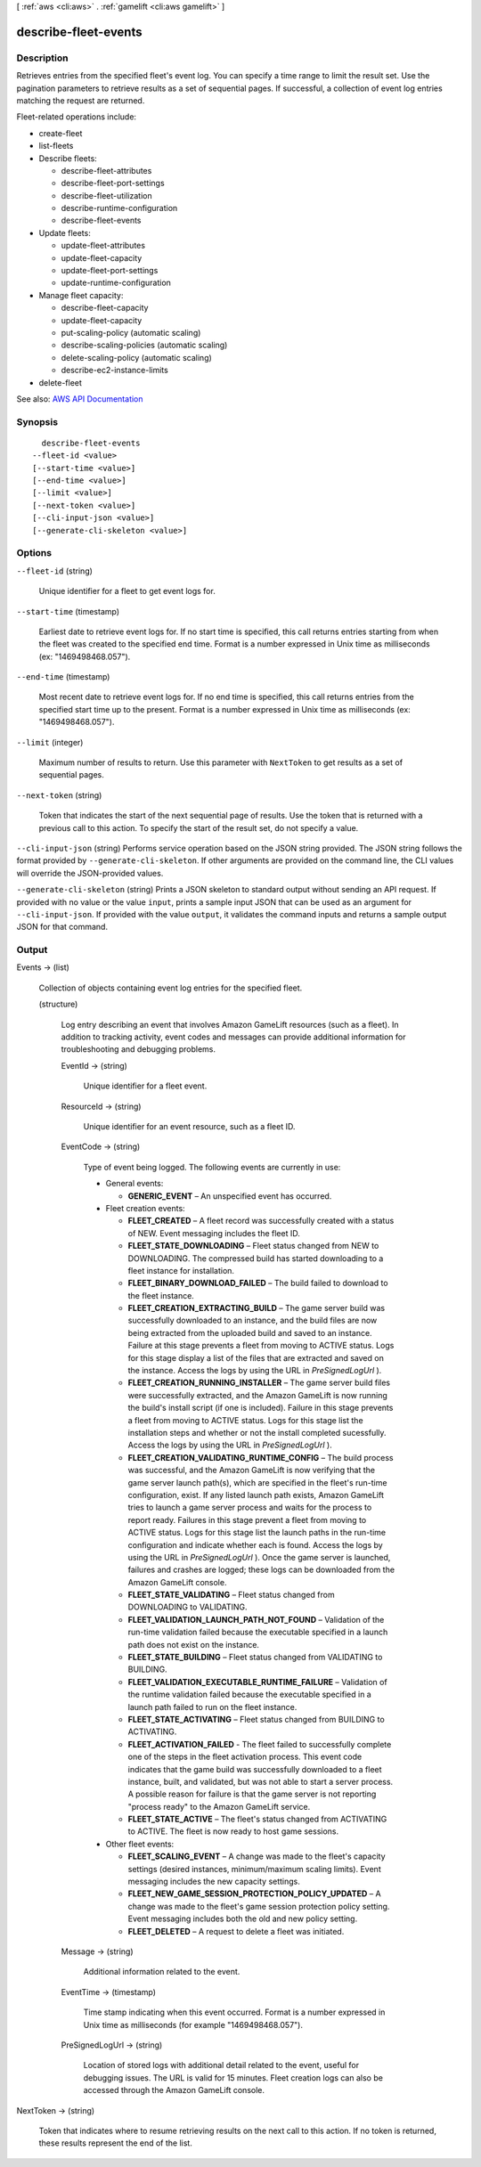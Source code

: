 [ :ref:`aws <cli:aws>` . :ref:`gamelift <cli:aws gamelift>` ]

.. _cli:aws gamelift describe-fleet-events:


*********************
describe-fleet-events
*********************



===========
Description
===========



Retrieves entries from the specified fleet's event log. You can specify a time range to limit the result set. Use the pagination parameters to retrieve results as a set of sequential pages. If successful, a collection of event log entries matching the request are returned.

 

Fleet-related operations include:

 

 
*  create-fleet   
 
*  list-fleets   
 
* Describe fleets: 

   
  *  describe-fleet-attributes   
   
  *  describe-fleet-port-settings   
   
  *  describe-fleet-utilization   
   
  *  describe-runtime-configuration   
   
  *  describe-fleet-events   
   

 
 
* Update fleets: 

   
  *  update-fleet-attributes   
   
  *  update-fleet-capacity   
   
  *  update-fleet-port-settings   
   
  *  update-runtime-configuration   
   

 
 
* Manage fleet capacity: 

   
  *  describe-fleet-capacity   
   
  *  update-fleet-capacity   
   
  *  put-scaling-policy (automatic scaling) 
   
  *  describe-scaling-policies (automatic scaling) 
   
  *  delete-scaling-policy (automatic scaling) 
   
  *  describe-ec2-instance-limits   
   

 
 
*  delete-fleet   
 



See also: `AWS API Documentation <https://docs.aws.amazon.com/goto/WebAPI/gamelift-2015-10-01/DescribeFleetEvents>`_


========
Synopsis
========

::

    describe-fleet-events
  --fleet-id <value>
  [--start-time <value>]
  [--end-time <value>]
  [--limit <value>]
  [--next-token <value>]
  [--cli-input-json <value>]
  [--generate-cli-skeleton <value>]




=======
Options
=======

``--fleet-id`` (string)


  Unique identifier for a fleet to get event logs for.

  

``--start-time`` (timestamp)


  Earliest date to retrieve event logs for. If no start time is specified, this call returns entries starting from when the fleet was created to the specified end time. Format is a number expressed in Unix time as milliseconds (ex: "1469498468.057").

  

``--end-time`` (timestamp)


  Most recent date to retrieve event logs for. If no end time is specified, this call returns entries from the specified start time up to the present. Format is a number expressed in Unix time as milliseconds (ex: "1469498468.057").

  

``--limit`` (integer)


  Maximum number of results to return. Use this parameter with ``NextToken`` to get results as a set of sequential pages.

  

``--next-token`` (string)


  Token that indicates the start of the next sequential page of results. Use the token that is returned with a previous call to this action. To specify the start of the result set, do not specify a value.

  

``--cli-input-json`` (string)
Performs service operation based on the JSON string provided. The JSON string follows the format provided by ``--generate-cli-skeleton``. If other arguments are provided on the command line, the CLI values will override the JSON-provided values.

``--generate-cli-skeleton`` (string)
Prints a JSON skeleton to standard output without sending an API request. If provided with no value or the value ``input``, prints a sample input JSON that can be used as an argument for ``--cli-input-json``. If provided with the value ``output``, it validates the command inputs and returns a sample output JSON for that command.



======
Output
======

Events -> (list)

  

  Collection of objects containing event log entries for the specified fleet.

  

  (structure)

    

    Log entry describing an event that involves Amazon GameLift resources (such as a fleet). In addition to tracking activity, event codes and messages can provide additional information for troubleshooting and debugging problems.

    

    EventId -> (string)

      

      Unique identifier for a fleet event.

      

      

    ResourceId -> (string)

      

      Unique identifier for an event resource, such as a fleet ID.

      

      

    EventCode -> (string)

      

      Type of event being logged. The following events are currently in use:

       

       
      * General events: 

         
        * **GENERIC_EVENT** – An unspecified event has occurred. 
         

       
       
      * Fleet creation events: 

         
        * **FLEET_CREATED** – A fleet record was successfully created with a status of NEW. Event messaging includes the fleet ID. 
         
        * **FLEET_STATE_DOWNLOADING** – Fleet status changed from NEW to DOWNLOADING. The compressed build has started downloading to a fleet instance for installation. 
         
        * **FLEET_BINARY_DOWNLOAD_FAILED** – The build failed to download to the fleet instance. 
         
        * **FLEET_CREATION_EXTRACTING_BUILD** – The game server build was successfully downloaded to an instance, and the build files are now being extracted from the uploaded build and saved to an instance. Failure at this stage prevents a fleet from moving to ACTIVE status. Logs for this stage display a list of the files that are extracted and saved on the instance. Access the logs by using the URL in *PreSignedLogUrl* ). 
         
        * **FLEET_CREATION_RUNNING_INSTALLER** – The game server build files were successfully extracted, and the Amazon GameLift is now running the build's install script (if one is included). Failure in this stage prevents a fleet from moving to ACTIVE status. Logs for this stage list the installation steps and whether or not the install completed sucessfully. Access the logs by using the URL in *PreSignedLogUrl* ).  
         
        * **FLEET_CREATION_VALIDATING_RUNTIME_CONFIG** – The build process was successful, and the Amazon GameLift is now verifying that the game server launch path(s), which are specified in the fleet's run-time configuration, exist. If any listed launch path exists, Amazon GameLift tries to launch a game server process and waits for the process to report ready. Failures in this stage prevent a fleet from moving to ACTIVE status. Logs for this stage list the launch paths in the run-time configuration and indicate whether each is found. Access the logs by using the URL in *PreSignedLogUrl* ). Once the game server is launched, failures and crashes are logged; these logs can be downloaded from the Amazon GameLift console.  
         
        * **FLEET_STATE_VALIDATING** – Fleet status changed from DOWNLOADING to VALIDATING. 
         
        * **FLEET_VALIDATION_LAUNCH_PATH_NOT_FOUND** – Validation of the run-time validation failed because the executable specified in a launch path does not exist on the instance. 
         
        * **FLEET_STATE_BUILDING** – Fleet status changed from VALIDATING to BUILDING. 
         
        * **FLEET_VALIDATION_EXECUTABLE_RUNTIME_FAILURE** – Validation of the runtime validation failed because the executable specified in a launch path failed to run on the fleet instance. 
         
        * **FLEET_STATE_ACTIVATING** – Fleet status changed from BUILDING to ACTIVATING.  
         
        * **FLEET_ACTIVATION_FAILED** - The fleet failed to successfully complete one of the steps in the fleet activation process. This event code indicates that the game build was successfully downloaded to a fleet instance, built, and validated, but was not able to start a server process. A possible reason for failure is that the game server is not reporting "process ready" to the Amazon GameLift service. 
         
        * **FLEET_STATE_ACTIVE** – The fleet's status changed from ACTIVATING to ACTIVE. The fleet is now ready to host game sessions. 
         

       
       
      * Other fleet events: 

         
        * **FLEET_SCALING_EVENT** – A change was made to the fleet's capacity settings (desired instances, minimum/maximum scaling limits). Event messaging includes the new capacity settings. 
         
        * **FLEET_NEW_GAME_SESSION_PROTECTION_POLICY_UPDATED** – A change was made to the fleet's game session protection policy setting. Event messaging includes both the old and new policy setting.  
         
        * **FLEET_DELETED** – A request to delete a fleet was initiated. 
         

       
       

      

      

    Message -> (string)

      

      Additional information related to the event.

      

      

    EventTime -> (timestamp)

      

      Time stamp indicating when this event occurred. Format is a number expressed in Unix time as milliseconds (for example "1469498468.057").

      

      

    PreSignedLogUrl -> (string)

      

      Location of stored logs with additional detail related to the event, useful for debugging issues. The URL is valid for 15 minutes. Fleet creation logs can also be accessed through the Amazon GameLift console.

      

      

    

  

NextToken -> (string)

  

  Token that indicates where to resume retrieving results on the next call to this action. If no token is returned, these results represent the end of the list.

  

  

